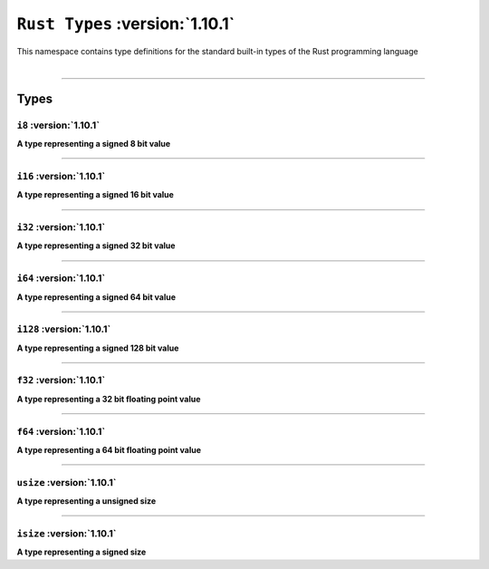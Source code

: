``Rust Types`` :version:`1.10.1`
=================================

| This namespace contains type definitions for the standard built-in types of the Rust programming language
|

------------------------

Types
-----

``i8`` :version:`1.10.1`
^^^^^^^^^^^^^^^^^^^^^^^^^

**A type representing a signed 8 bit value**

------------------------

``i16`` :version:`1.10.1`
^^^^^^^^^^^^^^^^^^^^^^^^^^

**A type representing a signed 16 bit value**

------------------------

``i32`` :version:`1.10.1`
^^^^^^^^^^^^^^^^^^^^^^^^^^

**A type representing a signed 32 bit value**

------------------------

``i64`` :version:`1.10.1`
^^^^^^^^^^^^^^^^^^^^^^^^^^

**A type representing a signed 64 bit value**

------------------------

``i128`` :version:`1.10.1`
^^^^^^^^^^^^^^^^^^^^^^^^^^^

**A type representing a signed 128 bit value**

------------------------

``f32`` :version:`1.10.1`
^^^^^^^^^^^^^^^^^^^^^^^^^^

**A type representing a 32 bit floating point value**

------------------------

``f64`` :version:`1.10.1`
^^^^^^^^^^^^^^^^^^^^^^^^^^

**A type representing a 64 bit floating point value**

------------------------

``usize`` :version:`1.10.1`
^^^^^^^^^^^^^^^^^^^^^^^^^^^^

**A type representing a unsigned size**

------------------------

``isize`` :version:`1.10.1`
^^^^^^^^^^^^^^^^^^^^^^^^^^^^

**A type representing a signed size**